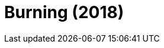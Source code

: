 = Burning (2018)
:page-date: 2023-08-25
:page-categories: [sessao_cinime, filme_cinime]
:page-header: { image: sessao_250823.png }
:page-sinopse: [ "Você provavelmente já assistiu Parasite (2019) de Bong Joon-Ho, mas e Burning, conhece?", "Dirigido por Lee Chang-dong, o filme acompanha a vida de Jongsu e a sua retomada de contato com uma vizinha da infância, Haemi. Após uma viagem para África, Haemi retorna com um novo amigo, Ben. Neste triângulo, acompanhamos dois estratos sociais distintos na Coreia do Sul." ]
:page-informacoes: { sala: B05 (bloco B do IME), horario: 16h00, dia: 25/08, dia_semana: sexta-feira }